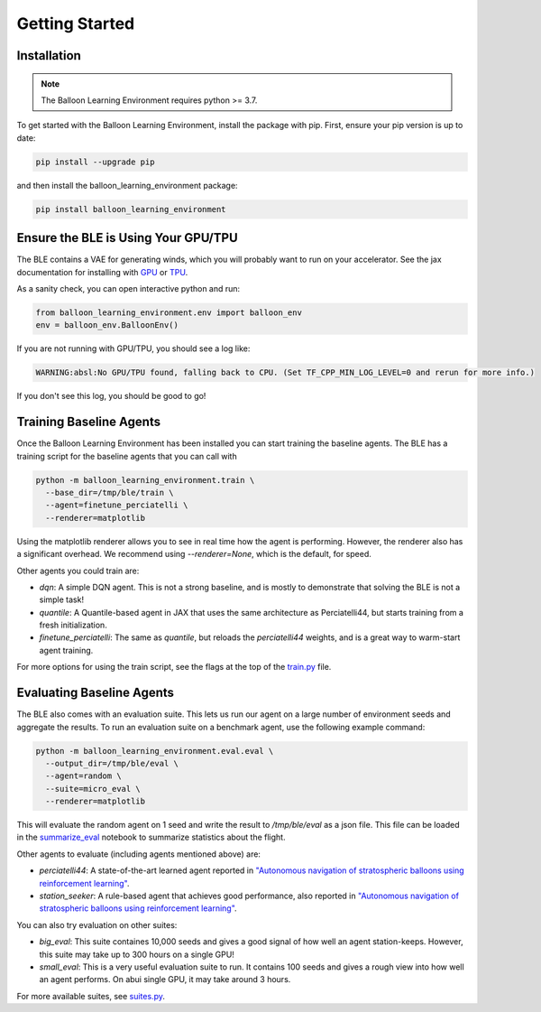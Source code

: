 Getting Started
===============

Installation
############

.. note::
   The Balloon Learning Environment requires python >= 3.7.

To get started with the Balloon Learning Environment, install the package with
pip. First, ensure your pip version is up to date:

.. code-block:: console

   pip install --upgrade pip


and then install the balloon_learning_environment package:

.. code-block:: console

   pip install balloon_learning_environment


Ensure the BLE is Using Your GPU/TPU
####################################

The BLE contains a VAE for generating winds, which you will probably want
to run on your accelerator. See the jax documentation for installing with
`GPU <https://github.com/google/jax#pip-installation-gpu-cuda>`_ or
`TPU <https://github.com/google/jax#pip-installation-google-cloud-tpu>`_.

As a sanity check, you can open interactive python and run:

.. code-block:: python

   from balloon_learning_environment.env import balloon_env
   env = balloon_env.BalloonEnv()


If you are not running with GPU/TPU, you should see a log like:

.. code-block:: console

   WARNING:absl:No GPU/TPU found, falling back to CPU. (Set TF_CPP_MIN_LOG_LEVEL=0 and rerun for more info.)


If you don't see this log, you should be good to go!

Training Baseline Agents
########################

Once the Balloon Learning Environment has been installed you can start
training the baseline agents. The BLE has a training script for the baseline
agents that you can call with

.. code-block:: console

   python -m balloon_learning_environment.train \
     --base_dir=/tmp/ble/train \
     --agent=finetune_perciatelli \
     --renderer=matplotlib


Using the matplotlib renderer allows you to see in real time how the agent
is performing. However, the renderer also has a significant overhead.
We recommend using `--renderer=None`, which is the default, for speed.

Other agents you could train are:

* `dqn`: A simple DQN agent. This is not a strong baseline, and is mostly
  to demonstrate that solving the BLE is not a simple task!
* `quantile`: A Quantile-based agent in JAX that uses the same
  architecture as Perciatelli44, but starts training from a fresh
  initialization.
* `finetune_perciatelli`: The same as `quantile`, but reloads the
  `perciatelli44` weights, and is a great way to warm-start agent training.

For more options for using the train script, see the flags at the top of the
`train.py <https://github.com/google/balloon-learning-environment/blob/master/balloon_learning_environment/train.py>`_
file.

Evaluating Baseline Agents
##########################

The BLE also comes with an evaluation suite. This lets us run our agent on
a large number of environment seeds and aggregate the results. To run an
evaluation suite on a benchmark agent, use the following example command:

.. code-block:: console

   python -m balloon_learning_environment.eval.eval \
     --output_dir=/tmp/ble/eval \
     --agent=random \
     --suite=micro_eval \
     --renderer=matplotlib


This will evaluate the random agent on 1 seed and write the result to
`/tmp/ble/eval` as a json file. This file can be loaded in the
`summarize_eval <https://github.com/google/balloon-learning-environment/blob/master/balloon_learning_environment/colab/summarize_eval.ipynb>`_
notebook to summarize statistics about the flight.

Other agents to evaluate (including agents mentioned above) are:

* `perciatelli44`: A state-of-the-art learned agent reported in
  `"Autonomous navigation of stratospheric balloons using reinforcement learning" <https://www.nature.com/articles/s41586-020-2939-8>`_.
* `station_seeker`: A rule-based agent that achieves good performance, also
  reported in
  `"Autonomous navigation of stratospheric balloons using reinforcement learning" <https://www.nature.com/articles/s41586-020-2939-8>`_.

You can also try evaluation on other suites:

* `big_eval`: This suite containes 10,000 seeds and gives a good signal of
  how well an agent station-keeps. However, this suite may take up to
  300 hours on a single GPU!
* `small_eval`: This is a very useful evaluation suite to run. It contains
  100 seeds and gives a rough view into how well an agent performs. On abui
  single GPU, it may take around 3 hours.

For more available suites, see
`suites.py <https://github.com/google/balloon-learning-environment/blob/master/balloon_learning_environment/eval/suites.py>`_.
